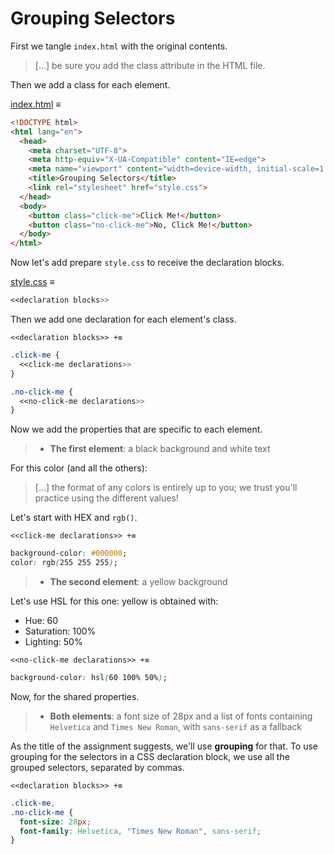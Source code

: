 * Grouping Selectors

First we tangle =index.html= with the original contents.

#+begin_quote
[...] be sure you add the class attribute in the HTML file.
#+end_quote

Then we add a class for each element.

[[file:index.html][index.html]] ≡

#+begin_src html :tangle index.html
<!DOCTYPE html>
<html lang="en">
  <head>
    <meta charset="UTF-8">
    <meta http-equiv="X-UA-Compatible" content="IE=edge">
    <meta name="viewport" content="width=device-width, initial-scale=1.0">
    <title>Grouping Selectors</title>
    <link rel="stylesheet" href="style.css">
  </head>
  <body>
    <button class="click-me">Click Me!</button>
    <button class="no-click-me">No, Click Me!</button>
  </body>
</html>
#+end_src

Now let's add prepare =style.css= to receive the declaration blocks.

[[file:style.css][style.css]] ≡

#+begin_src css :tangle style.css
<<declaration blocks>>
#+end_src

Then we add one declaration for each element's class.

~<<declaration blocks>> +≡~

#+begin_src css :noweb-ref declaration blocks
.click-me {
  <<click-me declarations>>
}

.no-click-me {
  <<no-click-me declarations>>
}
#+end_src

Now we add the properties that are specific to each element.

#+begin_quote
- *The first element*: a black background and white text
#+end_quote

For this color (and all the others):

#+begin_quote
[...] the format of any colors is entirely up to you; we trust you'll practice using the different values!
#+end_quote

Let's start with HEX and ~rgb()~.

~<<click-me declarations>> +≡~

#+begin_src css :noweb-ref click-me declarations
background-color: #000000;
color: rgb(255 255 255);
#+end_src

#+begin_quote
- *The second element*: a yellow background
#+end_quote

Let's use HSL for this one: yellow is obtained with:
- Hue: 60
- Saturation: 100%
- Lighting: 50%


~<<no-click-me declarations>> +≡~

#+begin_src css :noweb-ref no-click-me declarations
background-color: hsl(60 100% 50%);
#+end_src

Now, for the shared properties.

#+begin_quote
- *Both elements*: a font size of 28px and a list of fonts containing =Helvetica= and =Times New Roman=, with =sans-serif= as a fallback
#+end_quote

As the title of the assignment suggests, we'll use *grouping* for that.
To use grouping for the selectors in a CSS declaration block, we use all the grouped selectors, separated by commas.

~<<declaration blocks>> +≡~

#+begin_src css :noweb-ref declaration blocks
.click-me,
.no-click-me {
  font-size: 28px;
  font-family: Helvetica, "Times New Roman", sans-serif;
}
#+end_src
